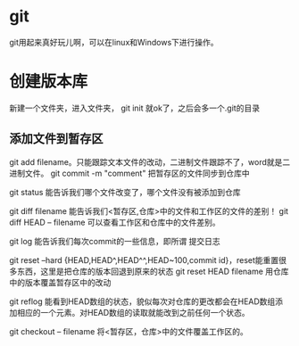 * git
  git用起来真好玩儿啊，可以在linux和Windows下进行操作。
* 创建版本库
  新建一个文件夹，进入文件夹， git init 就ok了，之后会多一个.git的目录
** 添加文件到暂存区
   git add filename。只能跟踪文本文件的改动，二进制文件跟踪不了，word就是二进制文件。
   git commit -m "comment" 把暂存区的文件同步到仓库中
   
   git status 能告诉我们哪个文件改变了，哪个文件没有被添加到仓库

   git diff filename 能告诉我们<暂存区,仓库>中的文件和工作区的文件的差别！
   git diff HEAD -- filename 可以查看工作区和仓库中的文件差别。

   git log 能告诉我们每次commit的一些信息，即所谓 提交日志

   git reset --hard {HEAD,HEAD^,HEAD^^,HEAD~100,commit id}，reset能重置很多东西，这里是把仓库的版本回退到原来的状态
   git reset HEAD filename 用仓库中的版本覆盖暂存区中的改动
   

   git reflog 能看到HEAD数组的状态，貌似每次对仓库的更改都会在HEAD数组添加相应的一个元素。对HEAD数组的读取就能改到之前任何一个状态。

   git checkout -- filename 将<暂存区，仓库>中的文件覆盖工作区的。
